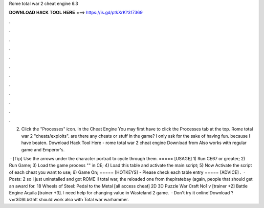 Rome total war 2 cheat engine 6.3



𝐃𝐎𝐖𝐍𝐋𝐎𝐀𝐃 𝐇𝐀𝐂𝐊 𝐓𝐎𝐎𝐋 𝐇𝐄𝐑𝐄 ===> https://is.gd/ptkXrK?317369



.



.



.



.



.



.



.



.



.



.



.



.

2. Click the "Processes" icon. In the Cheat Engine You may first have to click the Processes tab at the top. Rome total war 2 "cheats/exploits". are there any cheats or stuff in the game? I only ask for the sake of having fun. because I have beaten. Download Hack Tool Here -  rome total war 2 cheat engine Download from  Also works with regular game and Emperor's.

 · [Tip] Use the arrows under the character portrait to cycle through them. ===== [USAGE] 1) Run CE67 or greater; 2) Run Game; 3) Load the game process "" in CE; 4) Load this table and activate the main script; 5) Now Activate the script of each cheat you want to use; 6) Game On; ===== [HOTKEYS] - Please check each table entry ===== [ADVICE] .  · Posts: 2 so i just uninstalled and got ROME II total war, the reloaded one from thepiratebay (again, people that should get an award for. 18 Wheels of Steel: Pedal to the Metal [all access cheat] 2D 3D Puzzle War Craft No1 v [trainer +2] Battle Engine Aquila [trainer +3]. I need help for changing value in Wasteland 2 game.  · Don't try it online!Download ?v=r3DSLbGhIt should work also with Total war warhammer.
